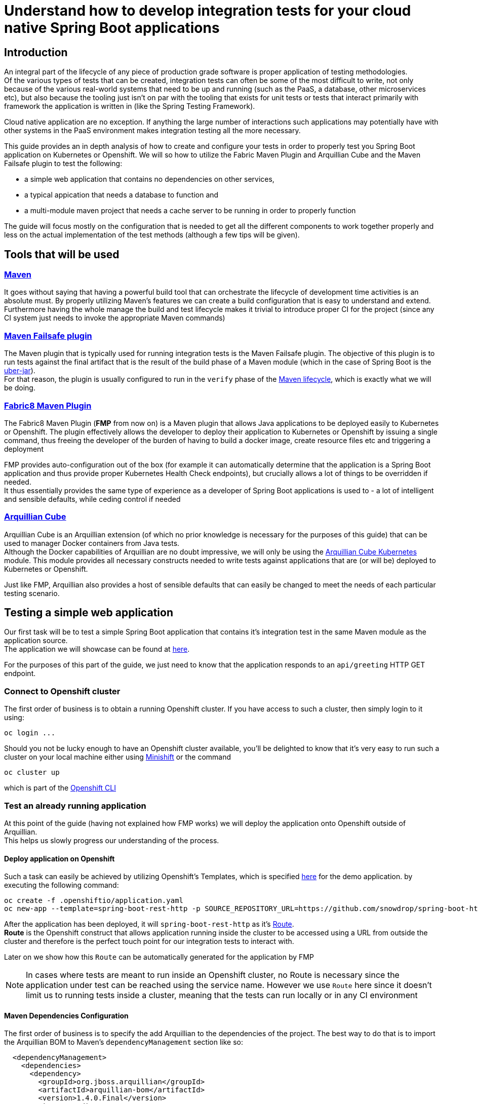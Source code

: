 :page-layout: default
:page-title: integration-testing
:page-permalink: /guides/integration-testing

= Understand how to develop integration tests for your cloud native Spring Boot applications

== Introduction

An integral part of the lifecycle of any piece of production grade software is proper application of testing methodologies. +
Of the various types of tests that can be created, integration tests can often be some of the most difficult to write,
not only because of the various real-world systems that need to be up and running (such as the PaaS, a database, other microservices etc), but also because the tooling just isn't on par
with the tooling that exists for unit tests or tests that interact primarily with framework the application is written in (like the Spring Testing Framework).

Cloud native application are no exception. If anything the large number of interactions such applications may
potentially have with other systems in the PaaS environment makes integration testing all the more necessary.

This guide provides an in depth analysis of how to create and configure your tests in order to properly test you
Spring Boot application on Kubernetes or Openshift.
We will so how to utilize the Fabric Maven Plugin and Arquillian Cube and the Maven Failsafe plugin to
test the following:

* a simple web application that contains no dependencies on other services,
* a typical appication that needs a database to function and
* a multi-module maven project that needs a cache server to be running in order to properly function

The guide will focus mostly on the configuration that is needed to get all the different components to work together properly and less on the actual implementation of the test methods (although a few tips will be given).

== Tools that will be used

=== link:https://maven.apache.org/[Maven]

It goes without saying that having a powerful build tool that can orchestrate the lifecycle of development time activities is an absolute must.
By properly utilizing Maven's features we can create a build configuration that is easy to understand and extend. +
Furthermore having the whole manage the build and test lifecycle makes it trivial to introduce proper CI for the project (since any CI system just needs to invoke the appropriate Maven commands)

=== link:https://maven.apache.org/surefire/maven-failsafe-plugin/index.html[Maven Failsafe plugin]

The Maven plugin that is typically used for running integration tests is the Maven Failsafe plugin.
The objective of this plugin is to run tests against the final artifact that is the result of the build phase of a Maven module (which in the case of Spring Boot is the link:https://docs.spring.io/spring-boot/docs/current/reference/html/executable-jar.html[uber-jar]). +
For that reason, the plugin is usually configured to run in the `verify` phase of the link:https://maven.apache.org/guides/introduction/introduction-to-the-lifecycle.html#Lifecycle_Reference[Maven lifecycle], which is exactly what we will be doing.

=== link:https://maven.fabric8.io[Fabric8 Maven Plugin]

The Fabric8 Maven Plugin (*FMP* from now on) is a Maven plugin that allows Java applications to be deployed easily to Kubernetes or Openshift.
The plugin effectively allows the developer to deploy their application to Kubernetes or Openshift by issuing a single command, thus freeing the developer of the burden
of having to build a docker image, create resource files etc and triggering a deployment

FMP provides auto-configuration out of the box (for example it can automatically determine that the application is a Spring Boot application and thus provide proper Kubernetes Health Check endpoints), but crucially allows
a lot of things to be overridden if needed. +
It thus essentially provides the same type of experience as a developer of Spring Boot applications is used to - a lot of intelligent and sensible defaults, while ceding control if needed

=== link:http://arquillian.org/arquillian-cube/[Arquillian Cube]

Arquillian Cube is an Arquillian extension (of which no prior knowledge is necessary for the purposes of this guide) that can be used to manager Docker containers from Java tests. +
Although the Docker capabilities of Arquillian are no doubt impressive, we will only be using the link:http://arquillian.org/arquillian-cube/#_kubernetes[Arquillian Cube Kubernetes] module.
This module provides all necessary constructs needed to write tests against applications that are (or will be) deployed to Kubernetes or Openshift.

Just like FMP, Arquillian also provides a host of sensible defaults that can easily be changed to meet the needs of each particular testing scenario.

== Testing a simple web application

Our first task will be to test a simple Spring Boot application that contains it's integration test in the same Maven module as the application source. +
The application we will showcase can be found at link:https://github.com/snowdrop/spring-boot-http-booster[here].

For the purposes of this part of the guide, we just need to know that the application responds to an `api/greeting` HTTP GET endpoint.

=== Connect to Openshift cluster

The first order of business is to obtain a running Openshift cluster. If you have access to such a cluster, then simply login to it
using:

[source,bash]
----
oc login ...
----

Should you not be lucky enough to have an Openshift cluster available, you'll be delighted to know that it's very easy to run such a cluster on your local machine either using link:https://docs.openshift.org/latest/minishift/getting-started/installing.html[Minishift]
or the command

[source,bash]
----
oc cluster up
----

which is part of the link:https://docs.openshift.com/online/cli_reference/get_started_cli.html[Openshift CLI]

=== Test an already running application

At this point of the guide (having not explained how FMP works) we will deploy the application onto Openshift outside of Arquillian. +
This helps us slowly progress our understanding of the process.


==== Deploy application on Openshift

Such a task can easily be achieved by utilizing Openshift's Templates, which is specified link:https://raw.githubusercontent.com/snowdrop/spring-boot-http-booster/master/.openshiftio/application.yaml[here] for the demo application.
by executing the following command:

[source,bash]
----
oc create -f .openshiftio/application.yaml
oc new-app --template=spring-boot-rest-http -p SOURCE_REPOSITORY_URL=https://github.com/snowdrop/spring-boot-http-booster.git -p SOURCE_REPOSITORY_REF=master
----


After the application has been deployed, it will `spring-boot-rest-http` as it's link:https://docs.openshift.com/container-platform/3.9/architecture/networking/routes.html[Route]. +
*Route* is the Openshift construct that allows application running inside the cluster to be accessed using a URL from outside the cluster and therefore is the perfect touch point
for our integration tests to interact with.

Later on we show how this `Route` can be automatically generated for the application by FMP

[NOTE]
====
In cases where tests are meant to run inside an Openshift cluster, no Route is necessary since the application under test can be reached using the service name.
However we use `Route` here since it doesn't limit us to running tests inside a cluster, meaning that the tests can run locally or in any CI environment
====


==== Maven Dependencies Configuration

The first order of business is to specify the add Arquillian to the dependencies of the project. The best way to do that is to import the Arquillian BOM to Maven's
`dependencyManagement` section like so:

[source,xml]
----
  <dependencyManagement>
    <dependencies>
      <dependency>
        <groupId>org.jboss.arquillian</groupId>
        <artifactId>arquillian-bom</artifactId>
        <version>1.4.0.Final</version>
        <type>pom</type>
        <scope>import</scope>
      </dependency>
    </dependencies>
  </dependencyManagement>
----

Adding the appropriate dependencies then becomes a matter of adding the following configuration:

[source,xml]
----
  <dependencies>
    <dependency>
      <groupId>org.jboss.arquillian.junit</groupId>
      <artifactId>arquillian-junit-standalone</artifactId>
      <scope>test</scope>
    </dependency>
    <dependency>
      <groupId>org.arquillian.cube</groupId>
      <artifactId>arquillian-cube-openshift</artifactId>
      <scope>test</scope>
      <exclusions>
        <exclusion>
          <groupId>io.undertow</groupId>
          <artifactId>undertow-core</artifactId>
        </exclusion>
      </exclusions>
    </dependency
   <dependencies>
----

The dependencies above provide add the minimum number of arquillian dependencies needed to interact will the application when it's deployed on Openshift.

==== Maven failsafe plugin configuration

Making sure that the integration tests only run in a proper environment is very important. We don't want developers inadvertently launching the integration tests
by accident only to have them fail because there is no Openshift cluster available and thus creating the false impression that the build is broken.

For that reason we introduce a Maven profile named `openshift-it` which will contain the failsafe plugin configuration needed to run the tests. +
This means that the integration tests will only run when `-Popenshift-it` is present on Maven's command-line invocation.

The profiles section of `pom.xml` will now be:

[source, xml]
----
  <profiles>
    <profile>
      <id>openshift-it</id>  (1)
      <build>
        <plugins>
          <plugin>
            <groupId>org.apache.maven.plugins</groupId>
            <artifactId>maven-failsafe-plugin</artifactId> (2)
            <version>2.20</version>
            <configuration>
              <systemPropertyVariables>
                <app.name>${project.artifactId}</app.name> (3)
              </systemPropertyVariables>
            </configuration>
            <executions>
              <execution>
                <goals>
                  <goal>integration-test</goal>
                  <goal>verify</goal>           (4)
                </goals>
              </execution>
            </executions>
          </plugin>
        </plugins>
      </build>
    </profile>
  <profiles>
----

(1). The `openshift-it` profile is declared

(2). The failsafe plugin is made part of the project's build when the `openshift-it` profile is enabled

(3). We add a system property named `app.name` that will be available to any piece of code running as part of the failsafe plugin's lifecycle.

The value of this property is set to the project's artifactId and will be used later in the test code to help Arquillian know which application it is testing. +
For that reason it is crucial that the value of the `app.name` property matches exactly the name of the `Route` used for the application under test.

(4). We configure two goals for the failsafe plugin, the `integration-test` and `verify` goal. By configuring these goals, the maven surefile plugin will automatically
participate in the corresponding Maven default lifecycle phases.

The `integration-test` goal is responsible for actually running the integration tests while `verify` is used in order to make sure that all tests passed (and fail the build if they don't)

[NOTE]
====
It's also worth noting that we haven't specified which tests are actually integration tests. Omiting such link:https://maven.apache.org/surefire/maven-failsafe-plugin/examples/inclusion-exclusion.html[configuration]
means that we are relying on failsafe's default behavior, which is to include all tests that satisfy any of the following patterns:

* `"****/IT*.java"`
* `"**/*IT.java"`
* `"**/*ITCase.java"`
====

==== Arquillian Configuration

Next comes adding the arquillian configuration file which will configure Arquillian to interact with the Openshift environment in the proper way.

.src/test/resources/arquillian.xml
----
<arquillian xmlns:xsi="http://www.w3.org/2001/XMLSchema-instance"
            xmlns="http://jboss.org/schema/arquillian"
            xsi:schemaLocation="http://jboss.org/schema/arquillian http://jboss.org/schema/arquillian/arquillian_1_0.xsd">

  <extension qualifier="openshift">
    <property name="namespace.use.current">true</property>
    <property name="env.init.enabled">false</property>
    <property name="enableImageStreamDetection">false</property>
    <property name="namespace.cleanup.enabled">false</property>
  </extension>

</arquillian>
----

The meaning of each bit of the aforementioned  configuration is the following:

* The `openshift` qualifier is needed to tell Arquillian to enable it's Openshift features
* Setting `namespace.use.current` to `true` means that Arquillian will use the current Openshift project (as is returned for example by `oc project -q`) instead of creating a testing one
* Setting `env.init.enabled` to `false` ensures that no Openshift resources will be created by the test (since we expect everything to already be deployed when the test runs)
* Having `enableImageStreamDetection` set to `false`ensures that Arquillian won't perform any search for ImageStream resources on the classpath
* By setting `namespace.cleanup.enabled` to `false` we ensure that Arquillian will not tear down the application when the tests are done

The full extent of the configuration available can be seen link:http://arquillian.org/arquillian-cube/#_kubernetes_configuration_parameters[here] and link:http://arquillian.org/arquillian-cube/#_openshift_configuration_parameters[here]

=== Test code

With the necessary configuration out of our way, we can now turn our attention to writing the actual test code. We will post the test code and then proceed to explain the important parts

[source, java]
----

@RunWith(Arquillian.class) (1)
public class OpenShiftIT {  (2)

    @AwaitRoute(path = "/health") (3)
    @RouteURL("${app.name}")
    private URL baseURL;

    @Test
    public void simplestTest() {   (4)
        given()
          .baseUri(baseURL + "api/greeting")
          .get()
          .then()
          .statusCode(200);
    }
}
----

(1). We use the `Arquillian` JUnit Runner to give Arquillian control over the lifecycle of the test

(2). The name of the class ends with `IT`, thus indicating to the failsafe plugin that it's an integration test

(3). By using

[source, java]
----
    @AwaitRoute(path = "/health")
    @RouteURL("${app.name}")
    private URL baseURL;
----

we are instructing Arquillian to wait (which is the purpose of `AwaitRoute`) until a `Route` named `spring-boot-rest-http` (which is the value we configured for the `app.name` property in `arquillian.xml`)
becomes available. Moreover Arquillian will inspect the `health` endpoint of said `Route` for a valid HTTP response, waiting until getting one.

[NOTE]
====
The application includes a `/health` endpoint because it includes the Spring Boot Actuator
====

When the application is available, Arquillian will set the value of `baseURL` to the URL where the application is accessible from outside the cluster.

(4). The test starts when Arquillian has verified that the Route is accessible and responds correctly. +
In this case the test is extremely simple, only testing that the `api/greeting` endpoint responds with HTTP 200